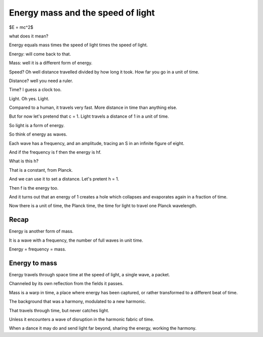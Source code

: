 ====================================
 Energy mass and the speed of light
====================================

$E = mc^2$

what does it mean?

Energy equals mass times the speed of light times the speed of light.

Energy:  will come back to that.

Mass: well it is a different form of energy.

Speed?  Oh well distance travelled divided by how long it took.  How
far you go in a unit of time.

Distance?  well you need a ruler.

Time? I guess a clock too.

Light.  Oh yes. Light.

Compared to a human, it travels very fast.  More distance in time than
anything else.

But for now let's pretend that c = 1.  Light travels a distance of 1
in a unit of time.

So light is a form of energy.

So think of energy as waves.

Each wave has a frequency, and an amplitude, tracing an S in an
infinite figure of eight.

And if the frequency is f then the energy is hf.

What is this h?

That is a constant, from Planck.

And we can use it to set a distance.  Let's pretent h = 1.

Then f is the energy too.

And it turns out that an energy of 1 creates a hole which collapses
and evaporates again in a fraction of time.

Now there is a unit of time, the Planck time, the time for light to
travel one Planck wavelength.

.. image:: images/waves.jpg

Recap
=====

Energy is another form of mass.

It is a wave with a frequency, the number of full waves in unit time.

Energy = frequency = mass.

Energy to mass
==============

Energy travels through space time at the speed of light, a single
wave, a packet.

Channeled by its own reflection from the fields it passes.

Mass is a warp in time, a place where energy has been captured, or
rather transformed to a different beat of time.

The background that was a harmony, modulated to a new harmonic.

That travels through time, but never catches light.

Unless it encounters a wave of disruption in the harmonic fabric of
time.

When a dance it may do and send light far beyond, sharing the energy,
working the harmony.
